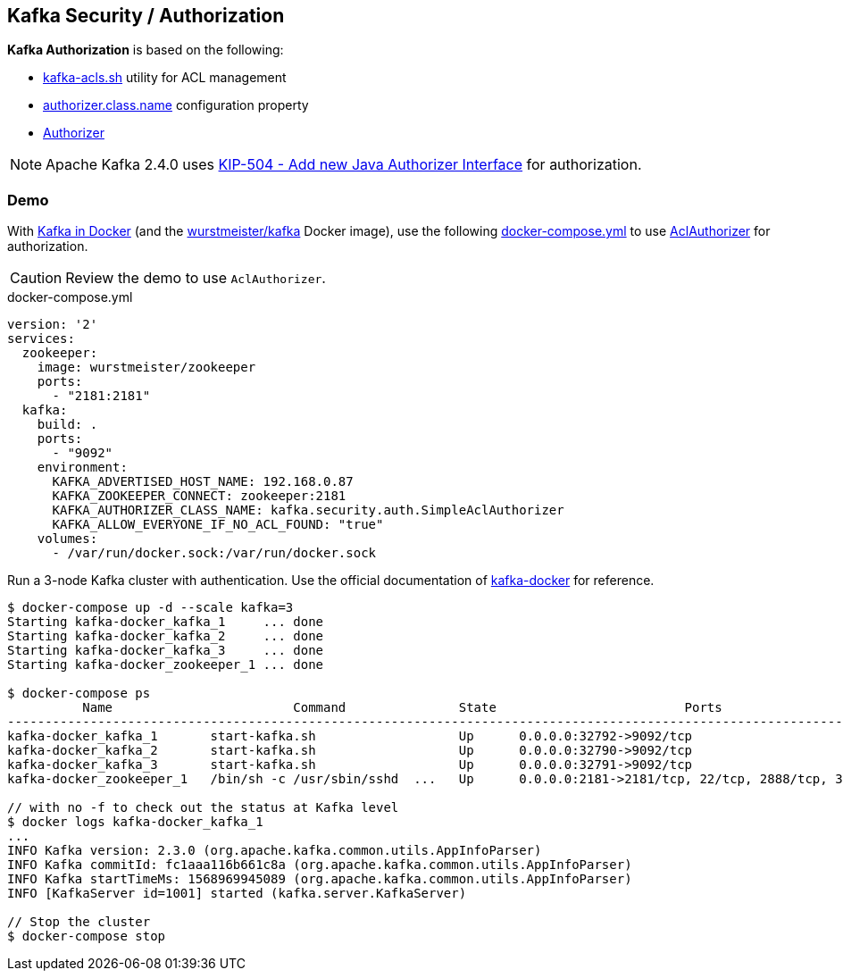 == Kafka Security / Authorization

*Kafka Authorization* is based on the following:

* <<kafka-tools-kafka-acls.adoc#, kafka-acls.sh>> utility for ACL management

* <<kafka-properties.adoc#authorizer.class.name, authorizer.class.name>> configuration property

* <<kafka-server-authorizer-Authorizer.adoc#, Authorizer>>

NOTE: Apache Kafka 2.4.0 uses link:++https://cwiki.apache.org/confluence/display/KAFKA/KIP-504+-+Add+new+Java+Authorizer+Interface++[KIP-504 - Add new Java Authorizer Interface] for authorization.

=== [[demo]] Demo

With <<kafka-docker.adoc#, Kafka in Docker>> (and the <<kafka-docker.adoc#wurstmeister-kafka, wurstmeister/kafka>> Docker image), use the following <<docker-compose-yml, docker-compose.yml>> to use <<kafka-security-authorizer-AclAuthorizer.adoc#, AclAuthorizer>> for authorization.

CAUTION: Review the demo to use `AclAuthorizer`.

[[docker-compose-yml]]
.docker-compose.yml
[source,yaml]
----
version: '2'
services:
  zookeeper:
    image: wurstmeister/zookeeper
    ports:
      - "2181:2181"
  kafka:
    build: .
    ports:
      - "9092"
    environment:
      KAFKA_ADVERTISED_HOST_NAME: 192.168.0.87
      KAFKA_ZOOKEEPER_CONNECT: zookeeper:2181
      KAFKA_AUTHORIZER_CLASS_NAME: kafka.security.auth.SimpleAclAuthorizer
      KAFKA_ALLOW_EVERYONE_IF_NO_ACL_FOUND: "true"
    volumes:
      - /var/run/docker.sock:/var/run/docker.sock
----

Run a 3-node Kafka cluster with authentication. Use the official documentation of https://github.com/wurstmeister/kafka-docker#usage[kafka-docker] for reference.

```
$ docker-compose up -d --scale kafka=3
Starting kafka-docker_kafka_1     ... done
Starting kafka-docker_kafka_2     ... done
Starting kafka-docker_kafka_3     ... done
Starting kafka-docker_zookeeper_1 ... done

$ docker-compose ps
          Name                        Command               State                         Ports
----------------------------------------------------------------------------------------------------------------------
kafka-docker_kafka_1       start-kafka.sh                   Up      0.0.0.0:32792->9092/tcp
kafka-docker_kafka_2       start-kafka.sh                   Up      0.0.0.0:32790->9092/tcp
kafka-docker_kafka_3       start-kafka.sh                   Up      0.0.0.0:32791->9092/tcp
kafka-docker_zookeeper_1   /bin/sh -c /usr/sbin/sshd  ...   Up      0.0.0.0:2181->2181/tcp, 22/tcp, 2888/tcp, 3888/tcp

// with no -f to check out the status at Kafka level
$ docker logs kafka-docker_kafka_1
...
INFO Kafka version: 2.3.0 (org.apache.kafka.common.utils.AppInfoParser)
INFO Kafka commitId: fc1aaa116b661c8a (org.apache.kafka.common.utils.AppInfoParser)
INFO Kafka startTimeMs: 1568969945089 (org.apache.kafka.common.utils.AppInfoParser)
INFO [KafkaServer id=1001] started (kafka.server.KafkaServer)

// Stop the cluster
$ docker-compose stop
```
